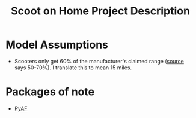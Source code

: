 #+TITLE: Scoot on Home Project Description

* Model Assumptions
- Scooters only get 60% of the manufacturer's claimed range ([[https://electric-scooter.guide/comparisons/electric-scooter-performance-tests/][source]] says 50-70%). I translate this to mean 15 miles.
* Packages of note
- [[https://github.com/antoinecarme/pyaf][PyAF]]
